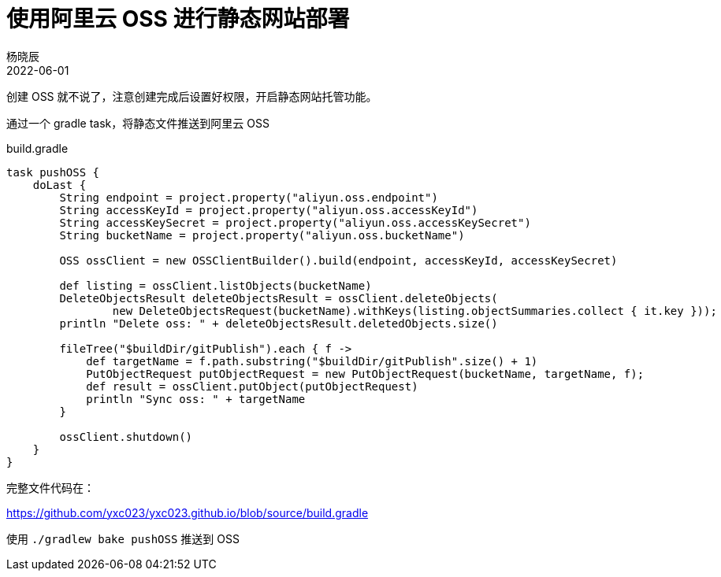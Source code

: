 = 使用阿里云 OSS 进行静态网站部署
杨晓辰
2022-06-01
:toc: top
:toclevels: 5
:icons: font
// :sectnums:
:jbake-type: post
:jbake-tags: 静态网站部署,OSS
:jbake-status: published
:description: 一个命令将静态网站部署到阿里云OSS


创建 OSS 就不说了，注意创建完成后设置好权限，开启静态网站托管功能。

通过一个 gradle task，将静态文件推送到阿里云 OSS

.build.gradle
[source,groovy]
----

task pushOSS {
    doLast {
        String endpoint = project.property("aliyun.oss.endpoint")
        String accessKeyId = project.property("aliyun.oss.accessKeyId")
        String accessKeySecret = project.property("aliyun.oss.accessKeySecret")
        String bucketName = project.property("aliyun.oss.bucketName")

        OSS ossClient = new OSSClientBuilder().build(endpoint, accessKeyId, accessKeySecret)

        def listing = ossClient.listObjects(bucketName)
        DeleteObjectsResult deleteObjectsResult = ossClient.deleteObjects(
                new DeleteObjectsRequest(bucketName).withKeys(listing.objectSummaries.collect { it.key }));
        println "Delete oss: " + deleteObjectsResult.deletedObjects.size()

        fileTree("$buildDir/gitPublish").each { f ->
            def targetName = f.path.substring("$buildDir/gitPublish".size() + 1)
            PutObjectRequest putObjectRequest = new PutObjectRequest(bucketName, targetName, f);
            def result = ossClient.putObject(putObjectRequest)
            println "Sync oss: " + targetName
        }

        ossClient.shutdown()
    }
}
----

完整文件代码在：

https://github.com/yxc023/yxc023.github.io/blob/source/build.gradle

使用 `./gradlew bake pushOSS` 推送到 OSS
